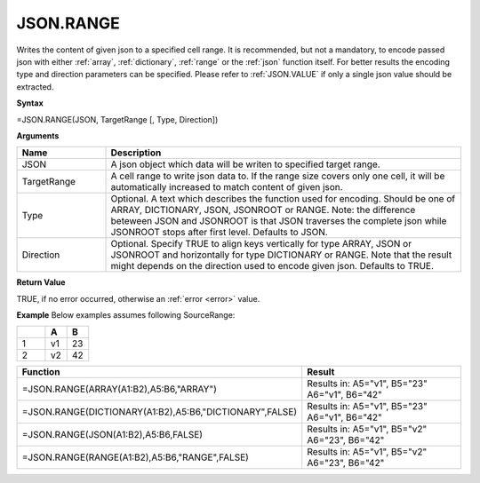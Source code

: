 .. _jsonrange:
JSON.RANGE
-----------------------------

Writes the content of given json to a specified cell range. It is recommended, but not a mandatory, to encode passed json with either :ref:`array`,
:ref:`dictionary`, :ref:`range` or the :ref:`json` function itself. For better results the encoding type and direction 
parameters can be specified. Please refer to :ref:`JSON.VALUE` if only a single json value should be extracted.


**Syntax**

=JSON.RANGE(JSON, TargetRange [, Type, Direction])


**Arguments**

.. list-table::
   :widths: 20 80
   :header-rows: 1

   * - Name
     - Description
   * - JSON
     - A json object which data will be writen to specified target range.
   * - TargetRange
     - A cell range to write json data to. If the range size covers only one cell, it will be automatically increased to match content of given json.
   * - Type
     - Optional. A text which describes the function used for encoding. Should be one of ARRAY, DICTIONARY, JSON, JSONROOT or RANGE.
       Note: the difference beteween JSON and JSONROOT is that JSON traverses the complete json while JSONROOT stops after first level.
       Defaults to JSON.
   * - Direction
     - Optional. Specify TRUE to align keys vertically for type ARRAY, JSON or JSONROOT and horizontally for type DICTIONARY or RANGE.
       Note that the result might depends on the direction used to encode given json. Defaults to TRUE.


**Return Value**

TRUE, if no error occurred, otherwise an :ref:`error <error>` value.


**Example**
Below examples assumes following SourceRange:

.. list-table::
   :widths: 40 30 30
   :header-rows: 1

   * - 
     - A
     - B
   * - 1
     - v1
     - 23
   * - 2
     - v2
     - 42


.. list-table::
   :widths: 30 70
   :header-rows: 1

   * - Function
     - Result
   * - =JSON.RANGE(ARRAY(A1:B2),A5:B6,"ARRAY")
     -  Results in:
        A5="v1", B5="23"
        A6="v1", B6="42"
   * - =JSON.RANGE(DICTIONARY(A1:B2),A5:B6,"DICTIONARY",FALSE)
     -  Results in:
        A5="v1", B5="23"
        A6="v1", B6="42"
   * - =JSON.RANGE(JSON(A1:B2),A5:B6,FALSE)
     -  Results in:
        A5="v1", B5="v2"
        A6="23", B6="42"
   * - =JSON.RANGE(RANGE(A1:B2),A5:B6,"RANGE",FALSE)
     -  Results in:
        A5="v1", B5="v2"
        A6="23", B6="42"
